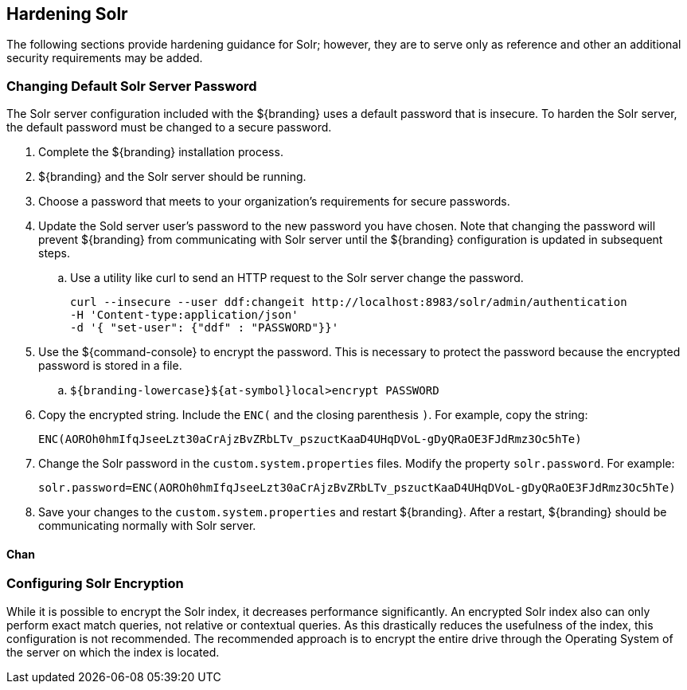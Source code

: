:title: Hardening Solr
:type: subConfiguration
:status: published
:parent: Configuring Solr
:summary: Hardening Solr.
:order: 02

== {title}

The following sections provide hardening guidance for Solr; however,
they are to serve only as reference and other an additional security requirements may be added.

=== Changing Default Solr Server Password

The Solr server configuration included with the ${branding} uses
a default password that is insecure. To harden the Solr server,
the default password must be changed to a secure password.

. Complete the ${branding} installation process.
. ${branding} and the Solr server should be running.
. Choose a password that meets to your organization's requirements for secure passwords.
. Update the Sold server user's password to the new password you have chosen. Note that
changing the password will prevent ${branding} from communicating with Solr server
until the ${branding} configuration is updated in
subsequent steps.
  .. Use a utility like curl to send an HTTP request to the Solr server
  change the password.

  curl --insecure --user ddf:changeit http://localhost:8983/solr/admin/authentication
  -H 'Content-type:application/json'
  -d '{ "set-user": {"ddf" : "PASSWORD"}}'

. Use the ${command-console} to encrypt the password. This is necessary to protect
the password because the encrypted password is stored in a file.

 .. `${branding-lowercase}${at-symbol}local>encrypt PASSWORD`

. Copy the encrypted string. Include the `ENC(` and the closing parenthesis `)`.
For example, copy the string:

 ENC(AOROh0hmIfqJseeLzt30aCrAjzBvZRbLTv_pszuctKaaD4UHqDVoL-gDyQRaOE3FJdRmz3Oc5hTe)

. Change the Solr password in the `custom.system.properties` files.
Modify the property `solr.password`. For example:

  solr.password=ENC(AOROh0hmIfqJseeLzt30aCrAjzBvZRbLTv_pszuctKaaD4UHqDVoL-gDyQRaOE3FJdRmz3Oc5hTe)

. Save your changes to the `custom.system.properties` and restart ${branding}. After a restart,
${branding} should be communicating normally with Solr server.

==== Chan


=== Configuring Solr Encryption

While it is possible to encrypt the Solr index, it decreases performance significantly.
An encrypted Solr index also can only perform exact match queries, not relative or contextual queries.
As this drastically reduces the usefulness of the index, this configuration is not recommended.
The recommended approach is to encrypt the entire drive through the Operating System of the server
on which the index is located.
